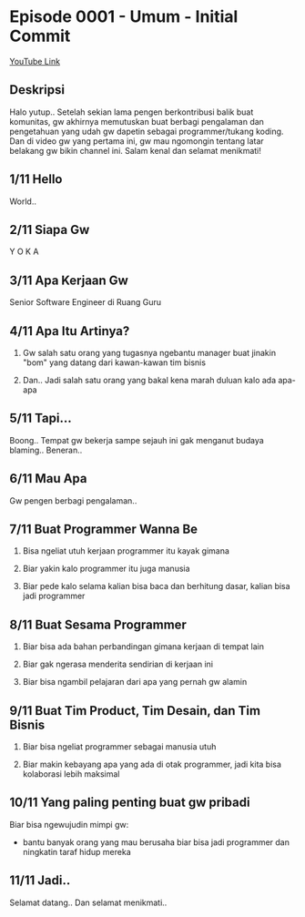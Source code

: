 * Episode 0001 - Umum - Initial Commit

[[https://www.youtube.com/watch?v=9h4FwIq4DNE][YouTube Link]]

** Deskripsi

Halo yutup.. Setelah sekian lama pengen berkontribusi balik buat komunitas, gw akhirnya memutuskan buat berbagi pengalaman dan pengetahuan yang udah gw dapetin sebagai programmer/tukang koding. Dan di video gw yang pertama ini, gw mau ngomongin tentang latar belakang gw bikin channel ini. Salam kenal dan selamat menikmati!

** 1/11 Hello

World..

** 2/11 Siapa Gw

Y O K A

** 3/11 Apa Kerjaan Gw

Senior Software Engineer di Ruang Guru

** 4/11 Apa Itu Artinya?

1. Gw salah satu orang yang tugasnya ngebantu manager buat jinakin "bom" yang datang dari kawan-kawan tim bisnis

2. Dan.. Jadi salah satu orang yang bakal kena marah duluan kalo ada apa-apa

** 5/11 Tapi...

Boong.. Tempat gw bekerja sampe sejauh ini gak menganut budaya blaming.. Beneran..

** 6/11 Mau Apa

Gw pengen berbagi pengalaman..

** 7/11 Buat Programmer Wanna Be

1. Bisa ngeliat utuh kerjaan programmer itu kayak gimana

2. Biar yakin kalo programmer itu juga manusia

3. Biar pede kalo selama kalian bisa baca dan berhitung dasar, kalian bisa jadi programmer

** 8/11 Buat Sesama Programmer

1. Biar bisa ada bahan perbandingan gimana kerjaan di tempat lain

2. Biar gak ngerasa menderita sendirian di kerjaan ini

3. Biar bisa ngambil pelajaran dari apa yang pernah gw alamin

** 9/11 Buat Tim Product, Tim Desain, dan Tim Bisnis

1. Biar bisa ngeliat programmer sebagai manusia utuh

2. Biar makin kebayang apa yang ada di otak programmer, jadi kita bisa kolaborasi lebih maksimal

** 10/11 Yang paling penting buat gw pribadi

Biar bisa ngewujudin mimpi gw:

- bantu banyak orang yang mau berusaha biar bisa jadi programmer dan ningkatin taraf hidup mereka

** 11/11 Jadi..

Selamat datang.. Dan selamat menikmati..
